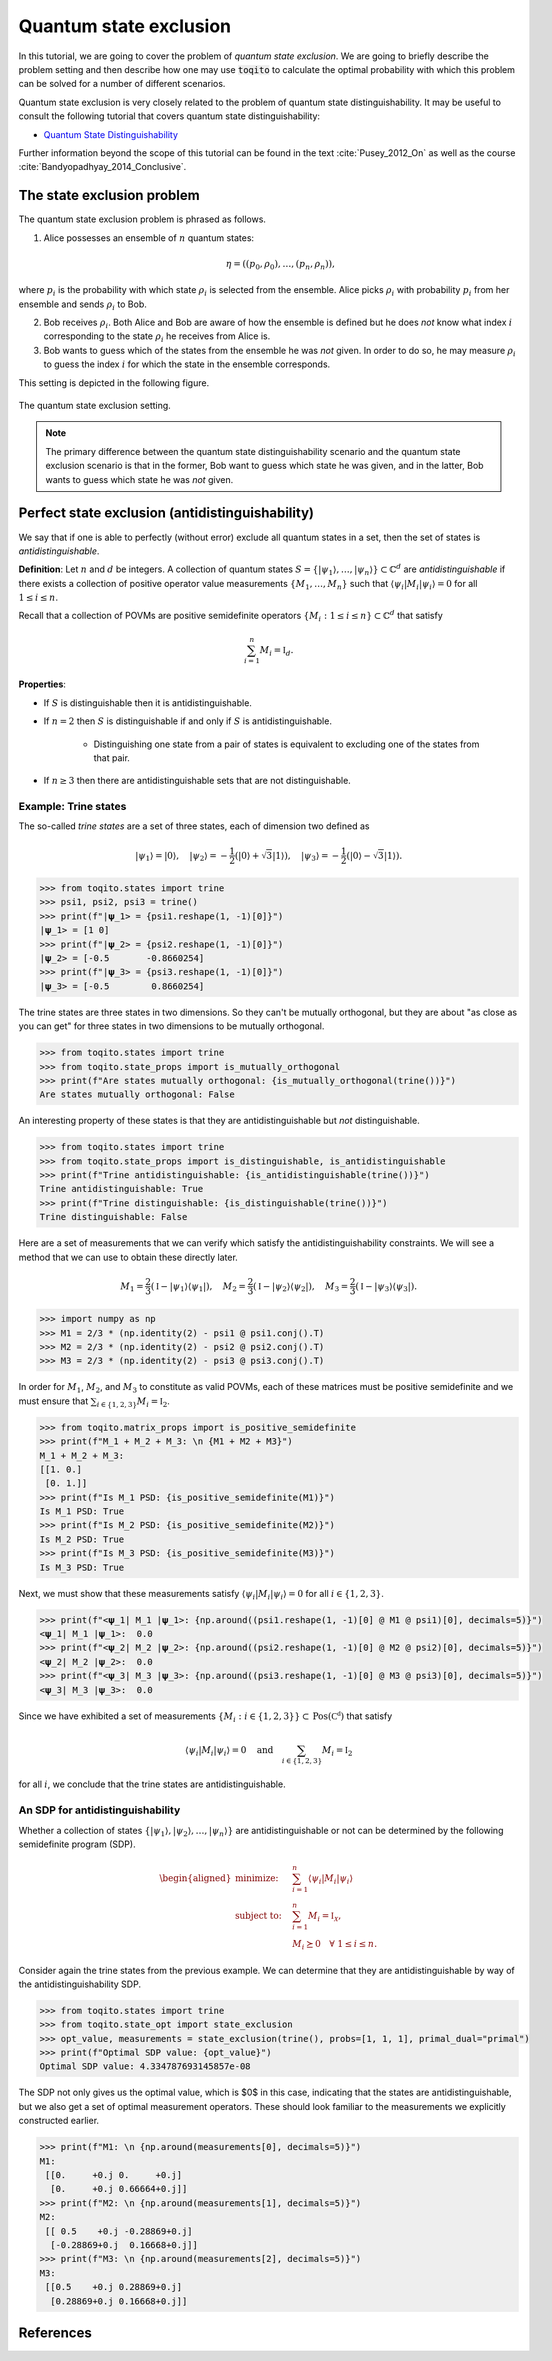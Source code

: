 Quantum state exclusion
=======================

In this tutorial, we are going to cover the problem of *quantum state
exclusion*. We are going to briefly describe the problem setting and then
describe how one may use :code:`toqito` to calculate the optimal probability
with which this problem can be solved for a number of different scenarios.

Quantum state exclusion is very closely related to the problem of quantum state
distinguishability. It may be useful to consult the following tutorial that
covers quantum state distinguishability:

* `Quantum State Distinguishability <https://toqito.readthedocs.io/en/latest/tutorials.state_distinguishability.html>`_

Further information beyond the scope of this tutorial can be found in the text
:cite:`Pusey_2012_On` as well as the course :cite:`Bandyopadhyay_2014_Conclusive`.


The state exclusion problem
---------------------------

The quantum state exclusion problem is phrased as follows.

1. Alice possesses an ensemble of :math:`n` quantum states:

    .. math::
        \begin{equation}
            \eta = \left( (p_0, \rho_0), \ldots, (p_n, \rho_n)  \right),
        \end{equation}

where :math:`p_i` is the probability with which state :math:`\rho_i` is
selected from the ensemble. Alice picks :math:`\rho_i` with probability
:math:`p_i` from her ensemble and sends :math:`\rho_i` to Bob.

2. Bob receives :math:`\rho_i`. Both Alice and Bob are aware of how the
   ensemble is defined but he does *not* know what index :math:`i`
   corresponding to the state :math:`\rho_i` he receives from Alice is.

3. Bob wants to guess which of the states from the ensemble he was *not* given.
   In order to do so, he may measure :math:`\rho_i` to guess the index
   :math:`i` for which the state in the ensemble corresponds.

This setting is depicted in the following figure.

.. figure:: figures/quantum_state_distinguish.svg
   :alt: quantum state exclusion
   :align: center

   The quantum state exclusion setting.

.. note::
    The primary difference between the quantum state distinguishability
    scenario and the quantum state exclusion scenario is that in the former,
    Bob want to guess which state he was given, and in the latter, Bob wants to
    guess which state he was *not* given.

Perfect state exclusion (antidistinguishability)
------------------------------------------------

We say that if one is able to perfectly (without error) exclude all quantum states in a set, then the set of states is
*antidistinguishable*.

**Definition**: Let :math:`n` and :math:`d` be integers. A collection of quantum states :math:`S = \{|\psi_1\rangle, \ldots, |\psi_{n}\rangle\} \subset \mathbb{C}^d` 
are *antidistinguishable* if there exists a collection of positive operator value measurements :math:`\{M_1, \ldots, M_{n}\}` such that :math:`\langle \psi_i | M_i | \psi_i \rangle = 0` 
for all :math:`1 \leq i \leq n`. 

Recall that a collection of POVMs are positive semidefinite operators 
:math:`\{M_i : 1 \leq i \leq n\} \subset \mathbb{C}^d` that satisfy 

.. math::
    \begin{equation}
        \sum_{i=1}^{n} M_i = \mathbb{I}_{d}.
    \end{equation}

**Properties**:

* If :math:`S` is distinguishable then it is antidistinguishable.

* If :math:`n = 2` then :math:`S` is distinguishable if and only if :math:`S` is antidistinguishable.

    * Distinguishing one state from a pair of states is equivalent to excluding one of the states from that pair.

* If :math:`n \geq 3` then there are antidistinguishable sets that are not distinguishable.

Example: Trine states
^^^^^^^^^^^^^^^^^^^^^

The so-called *trine states* are a set of three states, each of dimension two defined as

.. math::
    \begin{equation}
        |\psi_1\rangle = |0\rangle, \quad
        |\psi_2\rangle = -\frac{1}{2}(|0\rangle + \sqrt{3}|1\rangle), \quad
        |\psi_3\rangle = -\frac{1}{2}(|0\rangle - \sqrt{3}|1\rangle).
    \end{equation}

.. code-block:: python

    >>> from toqito.states import trine
    >>> psi1, psi2, psi3 = trine()
    >>> print(f"|𝛙_1> = {psi1.reshape(1, -1)[0]}")
    |𝛙_1> = [1 0]
    >>> print(f"|𝛙_2> = {psi2.reshape(1, -1)[0]}")
    |𝛙_2> = [-0.5       -0.8660254]
    >>> print(f"|𝛙_3> = {psi3.reshape(1, -1)[0]}")
    |𝛙_3> = [-0.5        0.8660254]

The trine states are three states in two dimensions. So they can't be mutually orthogonal, but they are about "as close
as you can get" for three states in two dimensions to be mutually orthogonal.

.. figure:: figures/trine.png
   :alt: trine states
   :align: center


.. code-block:: python

    >>> from toqito.states import trine
    >>> from toqito.state_props import is_mutually_orthogonal
    >>> print(f"Are states mutually orthogonal: {is_mutually_orthogonal(trine())}")
    Are states mutually orthogonal: False

An interesting property of these states is that they are antidistinguishable but *not* distinguishable. 

.. code-block:: python

    >>> from toqito.states import trine
    >>> from toqito.state_props import is_distinguishable, is_antidistinguishable
    >>> print(f"Trine antidistinguishable: {is_antidistinguishable(trine())}")
    Trine antidistinguishable: True
    >>> print(f"Trine distinguishable: {is_distinguishable(trine())}")
    Trine distinguishable: False

Here are a set of measurements that we can verify which satisfy the antidistinguishability constraints. We will see a
method that we can use to obtain these directly later. 

.. math::
    \begin{equation}
        M_1 = \frac{2}{3} (\mathbb{I} - |\psi_1\rangle \langle \psi_1|), \quad
        M_2 = \frac{2}{3} (\mathbb{I} - |\psi_2\rangle \langle \psi_2|), \quad
        M_3 = \frac{2}{3} (\mathbb{I} - |\psi_3\rangle \langle \psi_3|).
    \end{equation}

.. code-block:: python

    >>> import numpy as np
    >>> M1 = 2/3 * (np.identity(2) - psi1 @ psi1.conj().T)
    >>> M2 = 2/3 * (np.identity(2) - psi2 @ psi2.conj().T)
    >>> M3 = 2/3 * (np.identity(2) - psi3 @ psi3.conj().T)

In order for :math:`M_1`, :math:`M_2`, and :math:`M_3` to constitute as valid POVMs, each of these matrices must be
positive semidefinite and we must ensure that :math:`\sum_{i \in \{1,2,3\}} M_i = \mathbb{I}_2`.

.. code-block:: python

    >>> from toqito.matrix_props import is_positive_semidefinite
    >>> print(f"M_1 + M_2 + M_3: \n {M1 + M2 + M3}")
    M_1 + M_2 + M_3: 
    [[1. 0.]
     [0. 1.]]
    >>> print(f"Is M_1 PSD: {is_positive_semidefinite(M1)}")
    Is M_1 PSD: True
    >>> print(f"Is M_2 PSD: {is_positive_semidefinite(M2)}")
    Is M_2 PSD: True
    >>> print(f"Is M_3 PSD: {is_positive_semidefinite(M3)}")
    Is M_3 PSD: True

Next, we must show that these measurements satisfy :math:`\langle \psi_i | M_i | \psi_i \rangle = 0` 
for all :math:`i \in \{1,2,3\}`.

.. code-block:: python

    >>> print(f"<𝛙_1| M_1 |𝛙_1>: {np.around((psi1.reshape(1, -1)[0] @ M1 @ psi1)[0], decimals=5)}")
    <𝛙_1| M_1 |𝛙_1>:  0.0
    >>> print(f"<𝛙_2| M_2 |𝛙_2>: {np.around((psi2.reshape(1, -1)[0] @ M2 @ psi2)[0], decimals=5)}")
    <𝛙_2| M_2 |𝛙_2>:  0.0
    >>> print(f"<𝛙_3| M_3 |𝛙_3>: {np.around((psi3.reshape(1, -1)[0] @ M3 @ psi3)[0], decimals=5)}")
    <𝛙_3| M_3 |𝛙_3>:  0.0

Since we have exhibited a set of measurements :math:`\{M_i: i \in \{1,2,3\}\} \subset \text{Pos}(\mathbb{C^d})` that satisfy


.. math::
    \begin{equation}
        \langle \psi_i | M_i | \psi_i \rangle = 0 
        \quad \text{and} \quad
        \sum_{i \in \{1,2,3\}} M_i = \mathbb{I}_2
    \end{equation}

for all :math:`i`, we conclude that the trine states are antidistinguishable.


An SDP for antidistinguishability
^^^^^^^^^^^^^^^^^^^^^^^^^^^^^^^^^

Whether a collection of states :math:`\{|\psi_1 \rangle, |\psi_2\rangle, \ldots, |\psi_{n}\rangle \}` are antidistinguishable
or not can be determined by the following semidefinite program (SDP).

.. math::
    \begin{equation}
        \begin{aligned}
            \text{minimize:} \quad & \sum_{i=1}^{n} \langle \psi_i | M_i | \psi_i \rangle  \\
            \text{subject to:} \quad & \sum_{i=1}^{n} M_i = \mathbb{I}_{\mathcal{X}}, \\
                                     & M_i \succeq 0 \quad \forall \ 1 \leq i \leq n.
        \end{aligned}
    \end{equation}


Consider again the trine states from the previous example. We can determine that they are antidistinguishable by way of
the antidistinguishability SDP. 


.. code-block:: python

    >>> from toqito.states import trine
    >>> from toqito.state_opt import state_exclusion
    >>> opt_value, measurements = state_exclusion(trine(), probs=[1, 1, 1], primal_dual="primal")
    >>> print(f"Optimal SDP value: {opt_value}")
    Optimal SDP value: 4.334787693145857e-08

The SDP not only gives us the optimal value, which is $0$ in this case, indicating that the states are
antidistinguishable, but we also get a set of optimal measurement operators. These should look familiar to the
measurements we explicitly constructed earlier.

.. code-block:: python

    >>> print(f"M1: \n {np.around(measurements[0], decimals=5)}")
    M1: 
     [[0.     +0.j 0.     +0.j]
      [0.     +0.j 0.66664+0.j]]
    >>> print(f"M2: \n {np.around(measurements[1], decimals=5)}")
    M2: 
     [[ 0.5    +0.j -0.28869+0.j]
      [-0.28869+0.j  0.16668+0.j]]
    >>> print(f"M3: \n {np.around(measurements[2], decimals=5)}")
    M3: 
     [[0.5    +0.j 0.28869+0.j]
      [0.28869+0.j 0.16668+0.j]]

References
------------------------------

.. bibliography:: 
    :filter: docname in docnames
